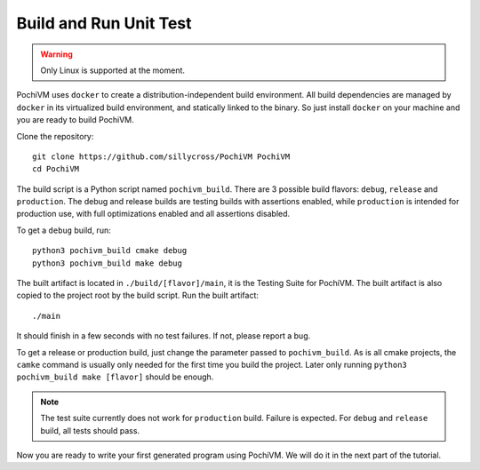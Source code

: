 
###########################
  Build and Run Unit Test
###########################

.. highlight:: bash
.. warning::

  Only Linux is supported at the moment. 
  
PochiVM uses ``docker`` to create a distribution-independent build environment. 
All build dependencies are managed by ``docker`` in its virtualized build environment,
and statically linked to the binary.
So just install ``docker`` on your machine and you are ready to build PochiVM.

Clone the repository::

  git clone https://github.com/sillycross/PochiVM PochiVM
  cd PochiVM
  
The build script is a Python script named ``pochivm_build``. 
There are 3 possible build flavors: ``debug``, ``release`` and ``production``.
The debug and release builds are testing builds with assertions enabled, 
while ``production`` is intended for production use, with full optimizations enabled
and all assertions disabled.

To get a ``debug`` build, run::

  python3 pochivm_build cmake debug
  python3 pochivm_build make debug

The built artifact is located in ``./build/[flavor]/main``, it is the Testing Suite for PochiVM. 
The built artifact is also copied to the project root by the build script.
Run the built artifact::

  ./main

It should finish in a few seconds with no test failures. If not, please report a bug.

To get a release or production build, just change the parameter passed to ``pochivm_build``.
As is all cmake projects, the ``camke`` command is usually only needed for the first time you build the project. 
Later only running ``python3 pochivm_build make [flavor]`` should be enough.

.. note::
  
  The test suite currently does not work for ``production`` build. Failure is expected.
  For ``debug`` and ``release`` build, all tests should pass.
  
Now you are ready to write your first generated program using PochiVM. We will do it in the next part of the tutorial.
 

